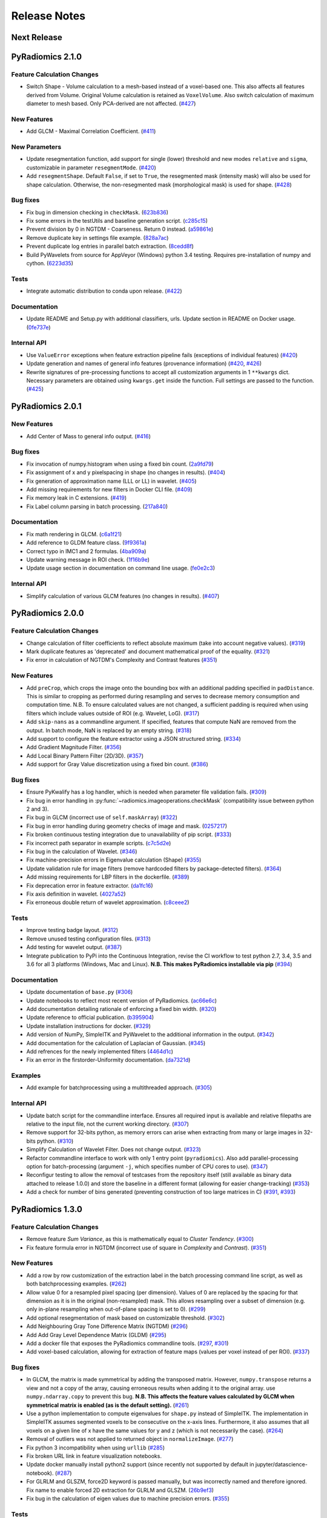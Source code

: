 =============
Release Notes
=============

------------
Next Release
------------

-----------------
PyRadiomics 2.1.0
-----------------

Feature Calculation Changes
###########################

- Switch Shape - Volume calculation to a mesh-based instead of a voxel-based one. This also affects all features derived
  from Volume. Original Volume calculation is retained as ``VoxelVolume``. Also switch calculation of maximum diameter
  to mesh based. Only PCA-derived are not affected. (`#427 <https://github.com/Radiomics/pyradiomics/pull/427>`_)

New Features
############

- Add GLCM - Maximal Correlation Coefficient. (`#411 <https://github.com/Radiomics/pyradiomics/pull/411>`_)

New Parameters
##############

- Update resegmentation function, add support for single (lower) threshold and new modes ``relative`` and ``sigma``,
  customizable in parameter ``resegmentMode``. (`#420 <https://github.com/Radiomics/pyradiomics/pull/420>`_)
- Add ``resegmentShape``. Default ``False``, if set to ``True``, the resegmented mask (intensity mask) will also be used
  for shape calculation. Otherwise, the non-resegmented mask (morphological mask) is used for shape.
  (`#428 <https://github.com/Radiomics/pyradiomics/pull/428>`_)

Bug fixes
#########

- Fix bug in dimension checking in ``checkMask``. (`623b836 <https://github.com/Radiomics/pyradiomics/commit/623b836>`_)
- Fix some errors in the testUtils and baseline generation script.
  (`c285c15 <https://github.com/Radiomics/pyradiomics/commit/c285c15>`_)
- Prevent division by 0 in NGTDM - Coarseness. Return 0 instead.
  (`a59861e <https://github.com/Radiomics/pyradiomics/commit/a59861e>`_)
- Remove duplicate key in settings file example. (`828a7ac <https://github.com/Radiomics/pyradiomics/commit/828a7ac>`_)
- Prevent duplicate log entries in parallel batch extraction.
  (`8cedd8f <https://github.com/Radiomics/pyradiomics/commit/8cedd8f>`_)
- Build PyWavelets from source for AppVeyor (Windows) python 3.4 testing. Requires pre-installation of numpy and cython.
  (`6223d35 <https://github.com/Radiomics/pyradiomics/commit/6223d35>`_)

Tests
#####

- Integrate automatic distribution to conda upon release. (`#422 <https://github.com/Radiomics/pyradiomics/pull/422>`_)

Documentation
#############

- Update README and Setup.py with additional classifiers, urls. Update section in README on Docker usage.
  (`0fe737e <https://github.com/Radiomics/pyradiomics/commit/0fe737e>`_)

Internal API
############

- Use ``ValueError`` exceptions when feature extraction pipeline fails (exceptions of individual features)
  (`#420 <https://github.com/Radiomics/pyradiomics/pull/420>`_)
- Update generation and names of general info features (provenance information)
  (`#420 <https://github.com/Radiomics/pyradiomics/pull/420>`_,
  `#426 <https://github.com/Radiomics/pyradiomics/pull/426>`_)
- Rewrite signatures of pre-processing functions to accept all customization arguments in 1 ``**kwargs`` dict.
  Necessary parameters are obtained using ``kwargs.get`` inside the function. Full settings are passed to the function.
  (`#425 <https://github.com/Radiomics/pyradiomics/pull/425>`_)

-----------------
PyRadiomics 2.0.1
-----------------

New Features
############

- Add Center of Mass to general info output. (`#416 <https://github.com/Radiomics/pyradiomics/pull/416>`_)

Bug fixes
#########

- Fix invocation of numpy.histogram when using a fixed bin count.
  (`2a9fd79 <https://github.com/Radiomics/pyradiomics/commit/2a9fd79>`_)
- Fix assignment of x and y pixelspacing in shape (no changes in results).
  (`#404 <https://github.com/Radiomics/pyradiomics/pull/404>`_)
- Fix generation of approximation name (LLL or LL) in wavelet.
  (`#405 <https://github.com/Radiomics/pyradiomics/pull/405>`_)
- Add missing requirements for new filters in Docker CLI file.
  (`#409 <https://github.com/Radiomics/pyradiomics/pull/409>`_)
- Fix memory leak in C extensions. (`#419 <https://github.com/Radiomics/pyradiomics/pull/419>`_)
- Fix Label column parsing in batch processing. (`217a840 <https://github.com/Radiomics/pyradiomics/commit/217a840>`_)

Documentation
#############

- Fix math rendering in GLCM. (`c6a1f21 <https://github.com/Radiomics/pyradiomics/commit/c6a1f21>`_)
- Add reference to GLDM feature class. (`9f9361a <https://github.com/Radiomics/pyradiomics/commit/9f9361a>`_)
- Correct typo in IMC1 and 2 formulas. (`4ba909a <https://github.com/Radiomics/pyradiomics/commit/4ba909a>`_)
- Update warning message in ROI check.  (`1f16b9e <https://github.com/Radiomics/pyradiomics/commit/1f16b9e>`_)
- Update usage section in documentation on command line usage.
  (`fe0e2c3 <https://github.com/Radiomics/pyradiomics/commit/fe0e2c3>`_)

Internal API
############

- Simplify calculation of various GLCM features (no changes in results).
  (`#407 <https://github.com/Radiomics/pyradiomics/pull/407>`_)

-----------------
PyRadiomics 2.0.0
-----------------

Feature Calculation Changes
###########################

- Change calculation of filter coefficients to reflect absolute maximum (take into account negative values).
  (`#319 <https://github.com/Radiomics/pyradiomics/pull/319>`_)
- Mark duplicate features as 'deprecated' and document mathematical proof of the equality.
  (`#321 <https://github.com/Radiomics/pyradiomics/pull/321>`_)
- Fix error in calculation of NGTDM's Complexity and Contrast features
  (`#351 <https://github.com/Radiomics/pyradiomics/pull/351>`_)

New Features
############

- Add ``preCrop``, which crops the image onto the bounding box with an additional padding specified in ``padDistance``.
  This is similar to cropping as performed during resampling and serves to decrease memory consumption and computation
  time. N.B. To ensure calculated values are not changed, a sufficient padding is required when using filters which
  include values outside of ROI (e.g. Wavelet, LoG). (`#317 <https://github.com/Radiomics/pyradiomics/pull/317>`_)
- Add ``skip-nans`` as a commandline argument. If specified, features that compute NaN are removed from the output. In
  batch mode, NaN is replaced by an empty string. (`#318 <https://github.com/Radiomics/pyradiomics/pull/318>`_)
- Add support to configure the feature extractor using a JSON structured string.
  (`#334 <https://github.com/Radiomics/pyradiomics/pull/334>`_)
- Add Gradient Magnitude Filter. (`#356 <https://github.com/Radiomics/pyradiomics/pull/356>`_)
- Add Local Binary Pattern Filter (2D/3D). (`#357 <https://github.com/Radiomics/pyradiomics/pull/357>`_)
- Add support for Gray Value discretization using a fixed bin count.
  (`#386 <https://github.com/Radiomics/pyradiomics/pull/386>`_)

Bug fixes
#########

- Ensure PyKwalify has a log handler, which is needed when parameter file validation fails.
  (`#309 <https://github.com/Radiomics/pyradiomics/pull/309>`_)
- Fix bug in error handling in :py:func:`~radiomics.imageoperations.checkMask` (compatibility issue between python 2 and 3).
- Fix bug in GLCM (incorrect use of ``self.maskArray``) (`#322 <https://github.com/Radiomics/pyradiomics/pull/322>`_)
- Fix bug in error handling during geometry checks of image and mask.
  (`0257217 <https://github.com/Radiomics/pyradiomics/commit/0257217>`_)
- Fix broken continuous testing integration due to unavailability of pip script.
  (`#333 <https://github.com/Radiomics/pyradiomics/pull/333>`_)
- Fix incorrect path separator in example scripts. (`c7c5d2e <https://github.com/Radiomics/pyradiomics/commit/c7c5d2e>`_)
- Fix bug in the calculation of Wavelet. (`#346 <https://github.com/Radiomics/pyradiomics/pull/346>`_)
- Fix machine-precision errors in Eigenvalue calculation (Shape)
  (`#355 <https://github.com/Radiomics/pyradiomics/pull/355>`_)
- Update validation rule for image filters (remove hardcoded filters by package-detected filters).
  (`#364 <https://github.com/Radiomics/pyradiomics/pull/364>`_)
- Add missing requirements for LBP filters in the dockerfile.
  (`#389 <https://github.com/Radiomics/pyradiomics/pull/389>`_)
- Fix deprecation error in feature extractor. (`da1fc16 <https://github.com/Radiomics/pyradiomics/commit/da1fc16>`_)
- Fix axis definition in wavelet. (`4027a52 <https://github.com/Radiomics/pyradiomics/commit/4027a52>`_)
- Fix erroneous double return of wavelet approximation.
  (`c8ceee2 <https://github.com/Radiomics/pyradiomics/commit/c8ceee2>`_)

Tests
#####

- Improve testing badge layout. (`#312 <https://github.com/Radiomics/pyradiomics/pull/312>`_)
- Remove unused testing configuration files. (`#313 <https://github.com/Radiomics/pyradiomics/pull/313>`_)
- Add testing for wavelet output. (`#387 <https://github.com/Radiomics/pyradiomics/pull/387>`_)
- Integrate publication to PyPi into the Continuous Integration, revise the CI workflow to test
  python 2.7, 3.4, 3.5 and 3.6 for all 3 platforms (Windows, Mac and Linux).
  **N.B. This makes PyRadiomics installable via pip**
  (`#394 <https://github.com/Radiomics/pyradiomics/pull/394>`_)

Documentation
#############

- Update documentation of ``base.py`` (`#306 <https://github.com/Radiomics/pyradiomics/pull/306>`_)
- Update notebooks to reflect most recent version of PyRadiomics.
  (`ac66e6c <https://github.com/Radiomics/pyradiomics/commit/ac66e6c>`_)
- Add documentation detailing rationale of enforcing a fixed bin width.
  (`#320 <https://github.com/Radiomics/pyradiomics/pull/320>`_)
- Update reference to official publication. (`b395904 <https://github.com/Radiomics/pyradiomics/commit/b395904>`_)
- Update installation instructions for docker. (`#329 <https://github.com/Radiomics/pyradiomics/pull/329>`_)
- Add version of NumPy, SimpleITK and PyWavelet to the additional information in the output.
  (`#342 <https://github.com/Radiomics/pyradiomics/pull/342>`_)
- Add documentation for the calculation of Laplacian of Gaussian.
  (`#345 <https://github.com/Radiomics/pyradiomics/pull/345>`_)
- Add refrences for the newly implemented filters
  (`4464d1c <https://github.com/Radiomics/pyradiomics/commit/4464d1c>`_)
- Fix an error in the firstorder-Uniformity documentation.
  (`da7321d <https://github.com/Radiomics/pyradiomics/commit/da7321d>`_)

Examples
########

- Add example for batchprocessing using a multithreaded approach.
  (`#305 <https://github.com/Radiomics/pyradiomics/pull/305>`_)

Internal API
############

- Update batch script for the commandline interface. Ensures all required input is available and relative filepaths are
  relative to the input file, not the current working directory.
  (`#307 <https://github.com/Radiomics/pyradiomics/pull/307>`_)
- Remove support for 32-bits python, as memory errors can arise when extracting from many or large images in 32-bits
  python. (`#310 <https://github.com/Radiomics/pyradiomics/pull/310>`_)
- Simplify Calculation of Wavelet Filter. Does not change output.
  (`#323 <https://github.com/Radiomics/pyradiomics/pull/323>`_)
- Refactor commandline interface to work with only 1 entry point (``pyradiomics``). Also add parallel-processing option
  for batch-processing (argument ``-j``, which specifies number of CPU cores to use).
  (`#347 <https://github.com/Radiomics/pyradiomics/pull/347>`_)
- Reconfigur testing to allow the removal of testcases from the repository itself (still available as binary data
  attached to release 1.0.0) and store the baseline in a different format (allowing for easier change-tracking)
  (`#353 <https://github.com/Radiomics/pyradiomics/pull/353>`_)
- Add a check for number of bins generated (preventing construction of too large matrices in C)
  (`#391 <https://github.com/Radiomics/pyradiomics/pull/391>`_,
  `#393 <https://github.com/Radiomics/pyradiomics/pull/393>`_)

-----------------
PyRadiomics 1.3.0
-----------------

Feature Calculation Changes
###########################

- Remove feature *Sum Variance*, as this is mathematically equal to *Cluster Tendency*.
  (`#300 <https://github.com/Radiomics/pyradiomics/pull/300>`_)
- Fix feature formula error in NGTDM (incorrect use of square in *Complexity* and *Contrast*).
  (`#351 <https://github.com/Radiomics/pyradiomics/pull/351>`_)

New Features
############

- Add a row by row customization of the extraction label in the batch processing command line script, as well as both
  batchprocessing examples.
  (`#262 <https://github.com/Radiomics/pyradiomics/pull/262>`_)
- Allow value 0 for a resampled pixel spacing (per dimension). Values of 0 are replaced by the spacing for that
  dimension as it is in the original (non-resampled) mask. This allows resampling over a subset of dimension (e.g. only
  in-plane resampling when out-of-plane spacing is set to 0).
  (`#299 <https://github.com/Radiomics/pyradiomics/pull/299>`_)
- Add optional resegmentation of mask based on customizable threshold.
  (`#302 <https://github.com/Radiomics/pyradiomics/pull/302>`_)
- Add Neighbouring Gray Tone Difference Matrix (NGTDM) (`#296 <https://github.com/Radiomics/pyradiomics/pull/296>`_)
- Add Add Gray Level Dependence Matrix (GLDM) (`#295 <https://github.com/Radiomics/pyradiomics/pull/295>`_)
- Add a docker file that exposes the PyRadiomics commandline tools.
  (`#297 <https://github.com/Radiomics/pyradiomics/pull/297>`_,
  `#301 <https://github.com/Radiomics/pyradiomics/pull/301>`_)
- Add voxel-based calculation, allowing for extraction of feature maps (values per voxel instead of per ROI).
  (`#337 <https://github.com/Radiomics/pyradiomics/pull/337>`_)

Bug fixes
#########

- In GLCM, the matrix is made symmetrical by adding the transposed matrix. However, ``numpy.transpose`` returns a view
  and not a copy of the array, causing erroneous results when adding it to the original array. use
  ``numpy.ndarray.copy`` to prevent this bug. **N.B. This affects the feature values calculated by GLCM when symmetrical
  matrix is enabled (as is the default setting).**
  (`#261 <https://github.com/Radiomics/pyradiomics/pull/261>`_)
- Use a python implementation to compute eigenvalues for ``shape.py`` instead of SimpleITK. The implementation in
  SimpleITK assumes segmented voxels to be consecutive on the x-axis lines. Furthermore, it also assumes that all voxels
  on a given line of x have the same values for y and z (which is not necessarily the case).
  (`#264 <https://github.com/Radiomics/pyradiomics/pull/264>`_)
- Removal of outliers was not applied to returned object in ``normalizeImage``.
  (`#277 <https://github.com/Radiomics/pyradiomics/pull/277>`_)
- Fix python 3 incompatibility when using ``urllib``
  (`#285 <https://github.com/Radiomics/pyradiomics/pull/285>`_)
- Fix broken URL link in feature visualization notebooks.
- Update docker manually install python2 support (since recently not supported by default in
  jupyter/datascience-notebook).
  (`#287 <https://github.com/Radiomics/pyradiomics/pull/287>`_)
- For GLRLM and GLSZM, force2D keyword is passed manually, but was incorrectly named and therefore ignored. Fix name to
  enable forced 2D extraction for GLRLM and GLSZM. (`26b9ef3 <https://github.com/Radiomics/pyradiomics/commit/26b9ef3>`_)
- Fix bug in the calculation of eigen values due to machine precision errors.
  (`#355 <https://github.com/Radiomics/pyradiomics/pull/355>`_)

Tests
#####

- Update the C Matrices test, so that the C and python calculated matrices will have the same dimensions when compared
  (In the previous implementation, the ``_calculateCoefficients`` function was applied to the C calculated matrix, but
  not in the python calculated matrix, for some texture matrices, this function can change the dimension of the matrix).
  This update ensures that ``_calculateCoefficients`` is applied to neither matrix.
  (`#265 <https://github.com/Radiomics/pyradiomics/pull/265>`_)
- Add a test to check validity of parameter files included in ``examples/exampleSettings``.
  (`#294 <https://github.com/Radiomics/pyradiomics/pull/294>`_)

Documentation
#############

`version 1.3.0 docs <http://pyradiomics.readthedocs.io/en/1.3.0>`_

- Update reference. (`#271 <https://github.com/Radiomics/pyradiomics/pull/271>`_)
- Move section "Customizing the Extraction" to the top level, to make it more visible.
  (`#271 <https://github.com/Radiomics/pyradiomics/pull/271>`_)
- Change License to 3-clause BSD (`#272 <https://github.com/Radiomics/pyradiomics/pull/272>`_
- Document the extend of compliance between PyRadiomics and the IBSI feature definitions
  (`#289 <https://github.com/Radiomics/pyradiomics/pull/289>`_)
- Fix typos in documentation.
- Expand documentation on customizing the extraction
  (`#291 <https://github.com/Radiomics/pyradiomics/pull/291>`_)
- Include contributing guidelines in sphinx-generated documentation and add a section on sharing parameter files.
  (`#294 <https://github.com/Radiomics/pyradiomics/pull/294>`_)
- Insert missing line to enable all features in documentation on using the feature classes directly.
  (`5ce9f48 <https://github.com/Radiomics/pyradiomics/commit/5ce9f48>`_)
- Fix typo in NGTDM documentation. (`ea9a6ce <https://github.com/Radiomics/pyradiomics/commit/ea9a6ce>`_)
- Fix some typos in documentation of firstorder - std and gldm - GLN
  (`#369 <https://github.com/Radiomics/pyradiomics/pull/369>`_)
- Add additional comments to the code of the Wavelet filter (``_swt3``).
  (`#375 <https://github.com/Radiomics/pyradiomics/pull/375>`_)
- Add references to the new filter functions. (`4464d1c <https://github.com/Radiomics/pyradiomics/commit/4464d1c>`_)

Examples
########
- Add example settings for CT, MR (3 scenarios).
  (`#273 <https://github.com/Radiomics/pyradiomics/pull/273>`_)

Internal API
############

- Remove unnecessary rows and columns from texture matrices prior to feature calculation. This does not affect the value
  of the calculated features, as the i and j vectors are updated accordingly, but it does reduce both computation time
  and memory requirements. This is especially the case when calculating GLSZM on large segmentations, where there may be
  many 'empty' zone sizes (i.e. no zones of that size are present in the ROI). This reduces the size of the matrix,
  which therefore reduces the memory needed and the number of calculations performed in the vectorized operations.
  (`#265 <https://github.com/Radiomics/pyradiomics/pull/265>`_)
- Remove circular import statement in ``__init__.py`` (circular with ``radiomics.base``)
  (`#270 <https://github.com/Radiomics/pyradiomics/pull/270>`_)
- Revise initialization of the feature class.
  (`#274 <https://github.com/Radiomics/pyradiomics/pull/274>`_)
- Rename parts of the customization variables and functions to better reflect their definition
  (`#291 <https://github.com/Radiomics/pyradiomics/pull/291>`_)
- Update C extensions: Make python wrapping more similar for different feature classes, simplify calculation of surface
  area, remove deprecated Numpy C-API references and implement angle-generation in C.
  (`#360 <https://github.com/Radiomics/pyradiomics/pull/360>`_)
- Remove Python equivalents of C extensions: Some, but not all C extensions had python equivalents, which calculated
  equal values but, by using a python-only implementation, are much slower than the C extension. Only advantage is that
  it would also work when compiling the code fails. Also update the tests to check consistency of the calculated
  matrices against a baseline file (binary numpy array file) instead of python calculated matrices.
  (`#373 <https://github.com/Radiomics/pyradiomics/pull/373>`_)

License
#######
- Switch to 3-clause BSD license.
  (`#272 <https://github.com/Radiomics/pyradiomics/pull/272>`_)

-----------------
PyRadiomics 1.2.0
-----------------

Feature Calculation Changes
###########################

- Remove feature *SumVariance*, rename *SumVariance2*  to *SumVariance*. *SumVariance* reflected the formula as is
  defined in the paper by Haralick et al [1]_. However, the variance is calculated by subtracting the entropy as opposed to
  subtracting the average, most likely due to a typo('f8' instead of 'f6'). *SumVariance2* reflected the formula where
  the average is subtracted and is retained as the only *SumVariance*.
  (`#233 <https://github.com/Radiomics/pyradiomics/pull/233>`_)
- Redefine features *Elongation* and *Flatness* as the inverse of the original definition. This prevents a returned
  value of NaN when the shape is completely flat. (`#234 <https://github.com/Radiomics/pyradiomics/pull/234>`_)
- In certain edge cases, the calculated maximum diameters may be too small when calculating using the python
  implementation. This is corrected by the C extension and a warning is now logged when calculating these features in
  python. **N.B. As of this change, maximum diameter is not available for calculation in full-python mode**
  (`#257 <https://github.com/Radiomics/pyradiomics/pull/257>`_)
- For certain formulas, a NaN value is returned in some edge cases. Catch this and return a predefined value instead.
  Document this behaviour in the docstrings of the features affected.
  (`#248 <https://github.com/Radiomics/pyradiomics/pull/248>`_)

New Features
############

- Add Region of Interest checks. (`#223 <https://github.com/Radiomics/pyradiomics/pull/223>`_,
  `#227 <https://github.com/Radiomics/pyradiomics/pull/227>`_)
- Add variable column support for batch input file (`#228 <https://github.com/Radiomics/pyradiomics/pull/228>`_)
- Add Docker support (`#236 <https://github.com/Radiomics/pyradiomics/pull/236>`_)

Bug fixes
#########

- Instantiate output with input in ``commandlinebatch``
- Correct ``Np`` when weighting is applied in GLRLM (`#229 <https://github.com/Radiomics/pyradiomics/pull/229>`_)
- Update CSV generators to reflect variable number of columns for input CSV in batch processing
  (`#246 <https://github.com/Radiomics/pyradiomics/pull/246>`_)
- Return corrected mask when it had to be resampled due to geometry mismatch errors
  (`#260 <https://github.com/Radiomics/pyradiomics/pull/260>`_)

Requirements
############

- Remove ``tqdm`` requirement (`#232 <https://github.com/Radiomics/pyradiomics/pull/232>`_)
- Reorganize requirements, with requirements only needed during development moved to ``requirements-dev.txt``
  (`#231 <https://github.com/Radiomics/pyradiomics/pull/231>`_)

Documentation
#############

`version 1.2.0 docs <http://pyradiomics.readthedocs.io/en/1.2.0>`_

- Update feature docstrings, making them more easily adaptable for article supplements
  (`#233 <https://github.com/Radiomics/pyradiomics/pull/233>`_)
- Add FAQ concerning the cmatrices lib path (`#233 <https://github.com/Radiomics/pyradiomics/pull/233>`_)
- Add developer install step to documentation (`#245 <https://github.com/Radiomics/pyradiomics/pull/245>`_)
- Remove use of ``sudo`` (`#233 <https://github.com/Radiomics/pyradiomics/pull/233>`_)
- Fix subclass name in feature class signature (section "Developers")
- Add subsection on customizing the extraction to the "Usage" section
  (`#252 <https://github.com/Radiomics/pyradiomics/pull/252>`_)
- Remove SimpleITK installation workaround, this is no longer needed
  (`#249 <https://github.com/Radiomics/pyradiomics/pull/249>`_)
- Add a changelog to keep track of changes and integrate this into the auto generated documentation
  (`#255 <https://github.com/Radiomics/pyradiomics/pull/255>`_)

Examples
########

- Add ``pandas`` example, showing how to process PyRadiomics output/input using the ``pandas`` library
  (`#228 <https://github.com/Radiomics/pyradiomics/pull/228>`_)

Internal API
############

- Add function to get or download test case (`#235 <https://github.com/Radiomics/pyradiomics/pull/235>`_)
- Rewrite C Extension algorithm for GSLZM. Instead of searching over the image for the next voxel when
  growing a region, store all unprocessed voxels in a stack. This yields a significant increase in performance,
  especially in large ROIs. Requires slightly more memory (1 array, type integer, size equal to number of voxels in
  the ROI) (`#257 <https://github.com/Radiomics/pyradiomics/pull/257>`_)
- Implement C extension for calculation of maximum diameters.
  (`#257 <https://github.com/Radiomics/pyradiomics/pull/257>`_)

Cleanups
########

- Restructure repository (`#254 <https://github.com/Radiomics/pyradiomics/pull/254>`_)

  - Move jupyter notebooks to separate root folder (``root/notebooks``)
  - Move example script to separate root folder (``root/examples``), with example settings in separate subfolder
    (``root/examples/exampleSettings``)
  - ``bin`` folder now only contains support scripts for the core code (i.e. generators for input files for batch
    processing and scripts to generate new baselines or to resample a mask to the image geometry)

-----------------
PyRadiomics 1.1.1
-----------------

Feature Calculation Changes
###########################

- Correct error in formula for *Compactness1*. **N.B. Baseline updated!**
  (`#218 <https://github.com/Radiomics/pyradiomics/pull/218>`_)
- Remove feature *Roundness*, as this feature is identical to feature *Sphericity*, but uses different implementation
  for surface area calculation (all implemented in SimpleITK)
  (`#218 <https://github.com/Radiomics/pyradiomics/pull/218>`_)
- Change handling of cases where ``max(X) mod binwidth = 0`` during image discretization. These used to be assigned to
  topmost bin, but this produces unexpected behaviour (i.e. in range 1, 2, 3, 4, 5 with binwidth 1, value 5 would be
  discretized to 4 in stead of 5). Value now assigned is topmost bin + 1 (in concordance with default behavior of
  ``numpy.digitize``) (`#219 <https://github.com/Radiomics/pyradiomics/pull/219>`_)
- Change default value for ``voxelArrayShift`` (from 2000 to 0), this is to prevent unknowingly using a too large shift
  when not necessary. Document effect of this parameter in the first order formulas affected.
  (`#219 <https://github.com/Radiomics/pyradiomics/pull/219>`_)

New features
############

- Add forced 2D extraction (as alternative to resampling for handling anisotropy in voxels spacing)
- Enable specification of distances between neighbors for GLCM matrix calculation

(`#215 <https://github.com/Radiomics/pyradiomics/pull/215>`_)

New Parameters
##############

- ``force2D``, Boolean default ``False``. Set to ``True`` to force a by slice texture calculation. Dimension that
  identifies the 'slice' can be defined in ``force2Ddimension``. If input ROI is already a 2D ROI, features are
  automatically extracted in 2D.
- ``force2Ddimension``, int, range 0-2, default 0. Specifies the 'slice' dimension for a by-slice feature extraction.
  Value 0 identifies the 'z' dimension (axial plane feature extraction), and features will be extracted from the xy
  plane. Similarly, 1 identifies the y dimension (coronal plane) and 2 the x dimension (saggital plane).
- ``distances``, List of integers, default ``[1]``. This specifies the distances between the center voxel and the
  neighbor, for which angles should be generated.

(`#215 <https://github.com/Radiomics/pyradiomics/pull/215>`_)

Bug fixes
#########

- Add some missing python 3 compatibility lines to the supporting script ``addClassToBaseline`` and command line script
  ``pyradiomicsbatch`` (`#210 <https://github.com/Radiomics/pyradiomics/pull/210>`_,
  `#214 <https://github.com/Radiomics/pyradiomics/pull/214>`_)
- Fix bug when loading image as file path and mask as SimpleITK object.
  (`#211 <https://github.com/Radiomics/pyradiomics/pull/211>`_)
- Change location of parameter schema files. These files are otherwise not included in the wheel distribution.
  (`#221 <https://github.com/Radiomics/pyradiomics/pull/221>`_)

Requirements
############

- Add sphinx_rtd_theme to requirements (needed to build documentation).
  (`#222 <https://github.com/Radiomics/pyradiomics/pull/222>`_)

Documentation
#############

`version 1.1.1 docs <http://pyradiomics.readthedocs.io/en/1.1.1>`_

- Split package documentation into "Pipeline Modules" (all non-feature-class modules) and "Feature Definitions"
  (feature class modules)
- Add developers section with documentation on how to implement new filters, feature and feature classes.
- Add FAQ section with some trouble shooting tips
- Rename some GLSZM features, this is to make them more consistent with GLRLM features, which are similar, but
  calculated on a different matrix
- Add documentation for Elongation and Flatness
- Document mathematical correlation between various Shape features.

(`#216 <https://github.com/Radiomics/pyradiomics/pull/216>`_)

Internal API
############

- Update logging with more extensive debug logging and more informative info log messages.
  (`#220 <https://github.com/Radiomics/pyradiomics/pull/220>`_)
- Replace parameter verbose with output printing implemented in logging. Control verbosity level to output (stderr) by
  calling :py:func:`~radiomics.setVerbosity`, where level determines the verbosity level (as defined in python logging).
  This prints out the requested levels of the log messaging, where process reports with parameter verbose are now
  classified as INFO-level messages (i.e. specify INFO or DEBUG to enable these). **N.B. parameter verbose is not longer
  supported and will throw an error if passed in the parameter file**
  (`#220 <https://github.com/Radiomics/pyradiomics/pull/220>`_)
- Add feature class and input image type checks in ``featureextractor`` when changing these settings.
  (`#213 <https://github.com/Radiomics/pyradiomics/pull/213>`_)
- Remove usage of ``eval`` (replaced by implementations of ``getattr``), this is a more secure approach.
  (`#216 <https://github.com/Radiomics/pyradiomics/pull/216>`_)
- Define default settings in featureextractor in a separate function. This is to ensure consistency in applied default
  settings, as well as make them easily available outside of featureextractor
  (`#216 <https://github.com/Radiomics/pyradiomics/pull/216>`_)
- Update reference for citing PyRadiomics (`#224 <https://github.com/Radiomics/pyradiomics/pull/224>`_)


Cleanups
########

- Remove unused variable (``self.provenance_on`` in ``featureextractor``, this value is now replaced by a customizable
  setting)

-----------------
PyRadiomics 1.1.0
-----------------

New features
############

- Image normalization. This feature enables the normalization of image intensity values prior to feeding them to the
  extraction pipeline (i.e. before any other preprocessing steps are performed). Normalization is based on the all gray
  values contained within the image, not just those defined by the ROI in the mask.
- C Extensions for texture matrix and surface area calculation. These extensions enhance performance of texture matrix
  calculation associated GLCM, GLRLM and GLSZM features and of surface area calculation. Below shows the decrease in
  computation time for the 5 test cases included in PyRadiomics.
  (`#158 <https://github.com/Radiomics/pyradiomics/pull/158>`_,
  `#200 <https://github.com/Radiomics/pyradiomics/pull/200>`_,
  `#202 <https://github.com/Radiomics/pyradiomics/pull/202>`_)

  - GLCM 6913 ms -> 3 ms
  - GLRLM 1850 ms -> 10 ms
  - GLSZM 12064 ms -> 58 ms
  - Surface Area 3241 ms -> 1 ms

New Parameters
##############

- ``additionalInfo`` Boolean, default ``True``. Enables additional information in the output if set to ``True``.
  (`#190 <https://github.com/Radiomics/pyradiomics/pull/190>`_)
- ``enableCExtensions`` Boolean, defailt ``True``. Enables enhanced performance for texture matrix calculation using C
  extensions if set to ``True``. (`#202 <https://github.com/Radiomics/pyradiomics/pull/202>`_)
- ``normalize`` Boolean, default `` False``. If set to true, normalizes image before feeding it into the extraction
  pipeline. (`#209 <https://github.com/Radiomics/pyradiomics/pull/209>`_)
- ``normalizeScale`` Float, > 0, default 1. Enables scaling of normalized intensities by specified value.
  (`#209 <https://github.com/Radiomics/pyradiomics/pull/209>`_)
- ``removeOutliers`` Float, > 0, default ``None``. If set, outliers (defined by the value specified) are removed by
  setting them to the outlier value. Outlier value is defined on the non-scaled values.
  (`#209 <https://github.com/Radiomics/pyradiomics/pull/209>`_)

Bug fixes
#########

- Unlink venv only when needed in Circle CI testing (`#199 <https://github.com/Radiomics/pyradiomics/pull/199>`_)
- Fix datatype error when calling ``SimpleITK.ResampleImageFilter.SetSize()`` (only causes error in python 3,
  `#205 <https://github.com/Radiomics/pyradiomics/pull/205>`_)

Requirements
############

- Add requirement for ``six>=1.10.0``, needed to make PyRadiomics compatible with both python 2 and 3.

Documentation
#############

`version 1.1.0 docs <http://pyradiomics.readthedocs.io/en/1.1.0>`_

- Documentation on installation and usage is upgraded, with the addition of an embedded instruction video (in section
  "Usage", cued at the section on usage examples). (`#187 <https://github.com/Radiomics/pyradiomics/pull/187>`_)
- Updated contact information to point to the google groups.
- Updated the classifiers in the setup script to reflect the more advanced status of Pyradiomics.
  (`#193 <https://github.com/Radiomics/pyradiomics/pull/193>`_)

Tests
#####

- Add support for multiple python versions and platforms, now including python 2.7, 3.4, 3.5 (32/64bits) for Linux,
  Windows and Mac. (`#183 <https://github.com/Radiomics/pyradiomics/pull/183>`_,
  `#191 <https://github.com/Radiomics/pyradiomics/pull/191>`_,
  `#199 <https://github.com/Radiomics/pyradiomics/pull/199>`_)
- Testing output is upgraded to ensure unique feature names (`#195 <https://github.com/Radiomics/pyradiomics/pull/195>`_,
  `#197 <https://github.com/Radiomics/pyradiomics/pull/197>`_)
- Add ``test_cmatrices`` to assert conformity between output from Python and C based texture matrix calculation.

Internal API
############

- :py:func:`~radiomics.getFeatureClasses` and :py:func:`~radiomics.getInputImageTypes` are moved from
  `Feature Extractor <radiomics-featureextractor-label>` to the global radiomics namespace. This enumerates the possible
  feature classes and filters at initialization of the toolbox, and ensures feature classes are imported at
  initialization. (`#190 <https://github.com/Radiomics/pyradiomics/pull/190>`_,
  `#198 <https://github.com/Radiomics/pyradiomics/pull/198>`_)
- Python 3 Compatibility. Add support for compatibility with python 2.7 and python >= 3.4. This is achieved using
  package ``six``.
- Standardize function names for calculating matrices in python and with C extensions to ``_calculateMatrix`` and
  ``_calculateCMatrix``, respectively.
- Make C code consistent with C89 convention. All variables (pointers for python objects) are initialized at top of each
  block.
- Optimize GLSZM calculation (C extension)

  - Define temporary array for holding the calculated zones. During calculation, the matrix must be able to store all
    possible zones, ranging from zone size 1 to total number of voxels (Ns), for each gray level (Ng). In this case, the
    GLSZM would be initialized with size Ng * Ns, which is very memory intensive. Instead, use a temporary array of size
    (Ns * 2) + 1, which stores all calculated zones in pairs of 2 elements: the first element holds the gray level, the
    second the size of the calculated zone. The first element after the last zone is set to -1 to serve as a stop sign
    for the second function, which translates the temporary array into the final GLSZM, which can be directly
    initialized at optimum size.
  - Use ``calloc`` and ``free`` for the temporary array holding the calculated zones.
  - Use ``char`` datatype for mask. (signed char in GLSZM).
  - Uses ``while`` loops. This allows to reduce the memory usage. Additionally, we observed that with recursive
    functions it was 'unexpectedly' failing.
  - Optimized search that finds a new index to process in the region growing.

-----------------
PyRadiomics 1.0.1
-----------------

New features
############

- Added 2 commandline scripts ( pyradiomics and pyradiomicsbatch), which enable feature extraction directly from the
  commandline. For help on usage, run script with “-h” argument.
  (`#188 <https://github.com/Radiomics/pyradiomics/pull/188>`_,
  `#194 <https://github.com/Radiomics/pyradiomics/pull/194>`_,
  `#196 <https://github.com/Radiomics/pyradiomics/pull/196>`_,
  `#205 <https://github.com/Radiomics/pyradiomics/pull/205>`_)

Bug fixes
#########

- Fix hardcoded label in shape (`#175 <https://github.com/Radiomics/pyradiomics/pull/175>`_)
- Fix incorrect axis when deleting empty angles in GLCM (`#176 <https://github.com/Radiomics/pyradiomics/pull/176>`_)
- Numpy slicing error in application of wavelet filters. This error caused the derived image to be erroneously rotated
  and flipped, with misaligned mask as a result.(`#182 <https://github.com/Radiomics/pyradiomics/pull/182>`_)

Requirements
############

- Revert numpy minimum requirement to ``1.9.2``. All operations in PyRadiomics are supported by this version, and it is
  the version used by Slicer. By reverting the minimum required version, installing PyRadiomics in the slicer extension
  does not cause an update of the numpy package distributed by slicer.
  (`#180 <https://github.com/Radiomics/pyradiomics/pull/180>`_)

Documentation
#############

`version 1.0.1 docs <http://pyradiomics.readthedocs.io/en/v1.0.1>`_

- Update on the documentation, reflecting recent changes in the code.
- Add developers and affiliations to ReadMe and documentation
  (`#177 <https://github.com/Radiomics/pyradiomics/pull/177>`_)
- Added additional references and updated installation and usage section.

Internal API
############

- Different implementation of the various filters. No changes to calculation, but has a changed signature.

  **N.B. This results in inputImages to be differently defined (different capitalization, e.g. "orginal" should now be
  "Original"). See documentation for definition of inputImages (featureextractor section).**

---------------
PyRadiomics 1.0
---------------

New features
############

- Initial Release of PyRadiomics

Work in progress
################

- Full python calculation (C matrices branch not stable and reserved for later release)

Documentation
#############

- Documentation published at `readthedocs <http://pyradiomics.readthedocs.io/en/v1.0>`_

.. [1] Haralick R, Shanmugan K, Dinstein I: Textural features for image classification. IEEE Trans Syst Man Cybern
       1973:610–621.
